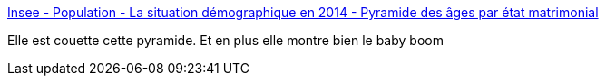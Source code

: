 :jbake-type: post
:jbake-status: published
:jbake-title: Insee - Population - La situation démographique en 2014 - Pyramide des âges par état matrimonial
:jbake-tags: france,population,infographie,_mois_juin,_année_2017
:jbake-date: 2017-06-22
:jbake-depth: ../
:jbake-uri: shaarli/1498124128000.adoc
:jbake-source: https://nicolas-delsaux.hd.free.fr/Shaarli?searchterm=https%3A%2F%2Fwww.insee.fr%2Ffr%2Fstatistiques%2F2418114&searchtags=france+population+infographie+_mois_juin+_ann%C3%A9e_2017
:jbake-style: shaarli

https://www.insee.fr/fr/statistiques/2418114[Insee - Population - La situation démographique en 2014 - Pyramide des âges par état matrimonial]

Elle est couette cette pyramide. Et en plus elle montre bien le baby boom

